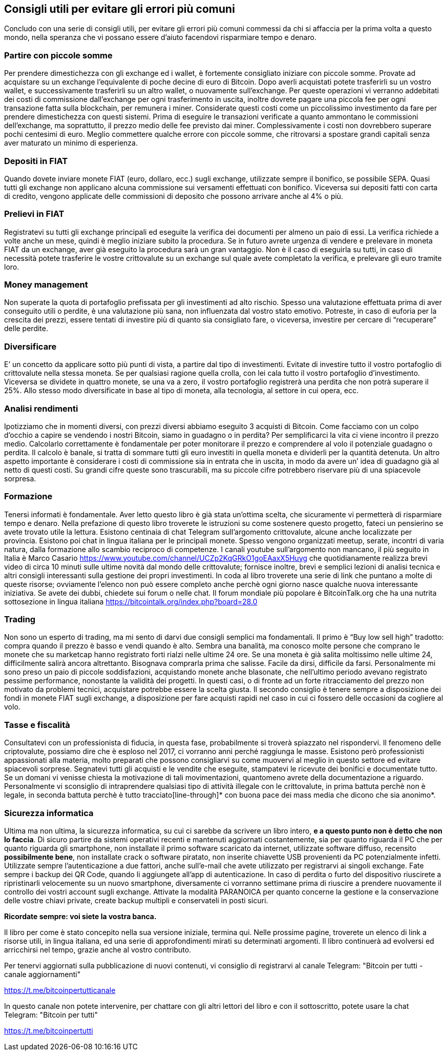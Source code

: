 ifdef::env-github[]
:tip-caption: :bulb:
:note-caption: :information_source:
:important-caption: :heavy_exclamation_mark:
:caution-caption: :fire:
:warning-caption: :warning:
endif::[]

ifdef::env-github[]
:imagesdir: /
endif::[]

== Consigli utili per evitare gli errori più comuni
Concludo con una serie di consigli utili, per evitare gli errori più comuni commessi da chi si affaccia per la prima volta a questo mondo, nella speranza che vi possano essere d'aiuto facendovi risparmiare tempo e denaro.

=== Partire con piccole somme
Per prendere dimestichezza con gli exchange ed i wallet, è fortemente consigliato iniziare con piccole somme. Provate ad acquistare su un exchange l’equivalente di poche decine di euro di Bitcoin. Dopo averli acquistati potete trasferirli su un vostro wallet, e successivamente trasferirli su un altro wallet, o nuovamente sull’exchange. Per queste operazioni vi verranno addebitati dei costi di commissione dall’exchange per ogni trasferimento in uscita, inoltre dovrete pagare una piccola fee per ogni transazione fatta sulla blockchain, per remunera i miner. Considerate questi costi come un piccolissimo investimento da fare per prendere dimestichezza con questi sistemi. Prima di eseguire le transazioni verificate a quanto ammontano le commissioni dell’exchange, ma soprattutto, il prezzo medio delle fee previsto dai miner. Complessivamente i costi non dovrebbero superare pochi centesimi di euro. Meglio commettere qualche errore con piccole somme, che ritrovarsi a spostare grandi capitali senza aver maturato un minimo di esperienza.

=== Depositi in FIAT
Quando dovete inviare monete FIAT (euro, dollaro, ecc.) sugli exchange, utilizzate sempre il bonifico, se possibile SEPA. Quasi tutti gli exchange non applicano alcuna commissione sui versamenti effettuati con bonifico. Viceversa sui depositi fatti con carta di credito, vengono applicate delle commissioni di deposito che possono arrivare anche al 4% o più.

=== Prelievi in FIAT
Registratevi su tutti gli exchange principali ed eseguite la verifica dei documenti per almeno un paio di essi. La verifica richiede a volte anche un mese, quindi è meglio iniziare subito la procedura. Se in futuro avrete urgenza di vendere e prelevare in moneta FIAT da un exchange, aver già eseguito la procedura sarà un gran vantaggio. Non è il caso di eseguirla su tutti, in caso di necessità potete trasferire le vostre crittovalute su un exchange sul quale avete completato la verifica, e prelevare gli euro tramite loro.

=== Money management
Non superate la quota di portafoglio prefissata per gli investimenti ad alto rischio. Spesso una valutazione effettuata prima di aver conseguito utili o perdite, è una valutazione più sana, non influenzata dal vostro stato emotivo. Potreste, in caso di euforia per la crescita dei prezzi, essere tentati di investire più di quanto sia consigliato fare, o viceversa, investire per cercare di “recuperare” delle perdite.

=== Diversificare
E’ un concetto da applicare sotto più punti di vista, a partire dal tipo di investimenti. Evitate di investire tutto il vostro portafoglio di crittovalute nella stessa moneta. Se per qualsiasi ragione quella crolla, con lei cala tutto il vostro portafoglio d’investimento. Viceversa se dividete in quattro monete, se una va a zero, il vostro portafoglio registrerà una perdita che non potrà superare il 25%.
Allo stesso modo diversificate in base al tipo di moneta, alla tecnologia, al settore in cui opera, ecc.

=== Analisi rendimenti
Ipotizziamo che in momenti diversi, con prezzi diversi abbiamo eseguito 3 acquisti di Bitcoin. Come facciamo con un colpo d’occhio a capire se vendendo i nostri Bitcoin, siamo in guadagno o in perdita?
Per semplificarci la vita ci viene incontro il prezzo medio. Calcolarlo correttamente è fondamentale per poter monitorare il prezzo e comprendere al volo il potenziale guadagno o perdita. Il calcolo è banale, si tratta di sommare tutti gli euro investiti in quella moneta e dividerli per la quantità detenuta. 
Un altro aspetto importante è considerare i costi di commissione sia in entrata che in uscita, in modo da avere un’ idea di guadagno già al netto di questi costi. Su grandi cifre queste sono trascurabili, ma su piccole cifre potrebbero riservare più di una spiacevole sorpresa.

=== Formazione
Tenersi informati è fondamentale. Aver letto questo libro è già stata un’ottima scelta, che sicuramente vi permetterà di risparmiare tempo e denaro. Nella prefazione di questo libro troverete le istruzioni su come sostenere questo progetto, fateci un pensierino se avete trovato utile la lettura.
Esistono centinaia di chat Telegram sull’argomento crittovalute, alcune anche localizzate per provincia.
Esistono poi chat in lingua italiana per le principali monete. Spesso vengono organizzati meetup, serate, incontri di varia natura, dalla formazione allo scambio reciproco di competenze.
I canali youtube sull’argomento non mancano, il più seguito in Italia è Marco Casario https://www.youtube.com/channel/UCZp2KqGRkO1goEAaxX5Huyg che quotidianamente realizza brevi video di circa 10 minuti sulle ultime novità dal mondo delle crittovalute; fornisce inoltre, brevi e semplici lezioni di analisi tecnica e altri consigli interessanti sulla gestione dei propri investimenti. 
In coda al libro troverete una serie di link che puntano a molte di queste risorse; ovviamente l’elenco non può essere completo anche perchè ogni giorno nasce qualche nuova interessante iniziativa.
Se avete dei dubbi, chiedete sui forum o nelle chat. Il forum mondiale più popolare è BitcoinTalk.org che ha una nutrita sottosezione in lingua italiana https://bitcointalk.org/index.php?board=28.0

=== Trading
Non sono un esperto di trading, ma mi sento di darvi due consigli semplici ma fondamentali.
Il primo è “Buy low sell high” tradotto: compra quando il prezzo è basso e vendi quando è alto.
Sembra una banalità, ma conosco molte persone che comprano le monete che su marketcap hanno registrato forti rialzi nelle ultime 24 ore. Se una moneta è già salita moltissimo nelle ultime 24, difficilmente salirà ancora altrettanto. Bisognava comprarla prima che salisse. Facile da dirsi, difficile da farsi. Personalmente mi sono preso un paio di piccole soddisfazioni, acquistando monete anche blasonate, che nell’ultimo periodo avevano registrato pessime performance, nonostante la validità dei progetti. In questi casi, o di fronte ad un forte ritracciamento del prezzo non motivato da problemi tecnici, acquistare potrebbe essere la scelta giusta. 
Il secondo consiglio è tenere sempre a disposizione dei fondi in monete FIAT sugli exchange, a disposizione per fare acquisti rapidi nel caso in cui ci fossero delle occasioni da cogliere al volo. 

=== Tasse e fiscalità
Consultatevi con un professionista di fiducia, in questa fase, probabilmente si troverà spiazzato nel rispondervi. Il fenomeno delle criptovalute, possiamo dire che è esploso nel 2017, ci vorranno anni perché raggiunga le masse. Esistono però professionisti appassionati alla materia, molto preparati che possono consigliarvi su come muovervi al meglio in questo settore ed evitare spiacevoli sorprese. Segnatevi tutti gli acquisti e le vendite che eseguite, stampatevi le ricevute dei bonifici e documentate tutto. Se un domani vi venisse chiesta la motivazione di tali movimentazioni, quantomeno avrete della documentazione a riguardo. Personalmente vi sconsiglio di intraprendere qualsiasi tipo di attività illegale con le crittovalute, in prima battuta perchè non è legale, in seconda battuta perchè è tutto tracciato[line-through]* con buona pace dei mass media che dicono che sia anonimo*. 

=== Sicurezza informatica
Ultima ma non ultima, la sicurezza informatica, su cui ci sarebbe da scrivere un libro intero, [line-through]*e a questo punto non è detto che non lo faccia*. Di sicuro partire da sistemi operativi recenti e mantenuti aggiornati costantemente, sia per quanto riguarda il PC che per quanto riguarda gli smartphone, non installate il primo software scaricato da internet, utilizzate software diffuso, recensito [line-through]*possibilmente bene*, non installate crack o software piratato, non inserite chiavette USB provenienti da PC potenzialmente infetti.
Utilizzate sempre l’autenticazione a due fattori, anche sull’e-mail che avete utilizzato per registrarvi ai singoli exchange. Fate sempre i backup dei QR Code, quando li aggiungete all’app di autenticazione. In caso di perdita o furto del dispositivo riuscirete a ripristinarli velocemente su un nuovo smartphone, diversamente ci vorranno settimane prima di riuscire a prendere nuovamente il controllo dei vostri account sugli exchange.
Attivate la modalità PARANOICA per quanto concerne la gestione e la conservazione delle vostre chiavi private, create backup multipli e conservateli in posti sicuri.

[.chiusura]*Ricordate sempre: voi siete la vostra banca.*

Il libro per come è stato concepito nella sua versione iniziale, termina qui. Nelle prossime pagine, troverete un elenco di link a risorse utili, in lingua italiana, ed una serie di approfondimenti mirati su determinati argomenti. Il libro continuerà ad evolversi ed arricchirsi nel tempo, grazie anche al vostro contributo.

Per tenervi aggiornati sulla pubblicazione di nuovi contenuti, vi consiglio di registrarvi al canale Telegram: "Bitcoin per tutti - canale aggiornamenti"

https://t.me/bitcoinpertutticanale

In questo canale non potete intervenire, per chattare con gli altri lettori del libro e con il sottoscritto, potete usare la chat Telegram: "Bitcoin per tutti"

https://t.me/bitcoinpertutti 

